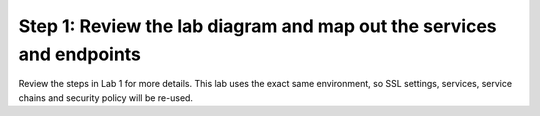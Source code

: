 .. role:: red
.. role:: bred

Step 1: Review the lab diagram and map out the services and endpoints
---------------------------------------------------------------------

Review the steps in Lab 1 for more details. This lab uses the exact
same environment, so SSL settings, services, service chains and security
policy will be re-used.
